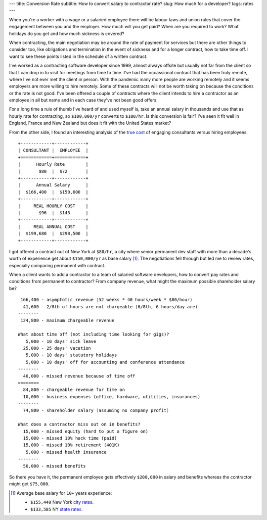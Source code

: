 ---
title: Conversion Rate
subtitle: How to convert salary to contractor rate?
slug: How much for a developer?
tags: rates
---

When you're a worker with a wage or a salaried employee there will be labour
laws and union rules that cover the engagement between you and the employer. How
much will you get paid? When are you required to work? What holidays do you get
and how much sickness is covered?

When contracting, the main negotiation may be around the rate of payment for
services but there are other things to consider too, like obligations and
termination in the event of sickness and for a longer contract, how to take time
off. I want to see these points listed in the schedule of a written contract.

I've worked as a contracting software developer since 1999, almost always
offsite but usually not far from the client so that I can drop in to visit for
meetings from time to time. I've had the occassional contract that has been
truly remote, where I've not ever met the client in person. With the pandemic
many more people are working remotely and it seems employers are more willing to
hire remotely. Some of these contracts will not be worth taking on because the
conditions or the rate is not good. I've been offered a couple of contracts
where the client intends to hire a contractor as an employee in all but name and
in each case they've not been good offers.

For a long time a rule of thumb I've heard of and used myself is, take an annual
salary in thousands and use that as hourly rate for contracting, so
``$100,000/yr`` converts to ``$100/hr``. Is this conversion is fair? I've seen
it fit well in England, France and New Zealand but does it fit with the United
States market?

From the other side, I found an interesting analysis of the `true cost`_ of
engaging consultants versus hiring employees::

    +------------+------------+
    | CONSULTANT |  EMPLOYEE  |
    +============+============+
    |      Hourly Rate        |
    |       $80  |  $72       |
    +------------+------------+
    |      Annual Salary      |
    |  $166,400  |  $150,000  |
    +------------+------------+
    |     REAL HOURLY COST    |
    |       $96  |  $143      |
    +------------+------------+
    |     REAL ANNUAL COST    |
    |  $199,680  |  $298,500  |
    +------------+------------+

I got offered a contract out of New York at ``$80/hr``, a city where senior
permanent dev staff with more than a decade's worth of experience get about
``$150,000/yr`` as base salary [#]_. The negotiations fell through but led me to
review rates, especially comparing permanent with contract.

When a client wants to add a contractor to a team of salaried software
developers, how to convert pay rates and conditions from permanent to
contractor? From company revenue, what might the maximum possible shareholder
salary be?

::

     166,400 - asymptotic revenue (52 weeks * 40 hours/week * $80/hour)
      41,600 - 2/8th of hours are not chargeable (6/8th, 6 hours/day are)
    --------
     124,800 - maximum chargeable revenue

    What about time off (not including time looking for gigs)?
       5,000 - 10 days' sick leave
      25,000 - 25 days' vacation
       5,000 - 10 days' statutory holidays
       5,000 - 10 days' off for accounting and conference attendance
    --------
      40,000 - missed revenue because of time off
    ========
      84,800 - chargeable revenue for time on
      10,000 - business expenses (office, hardware, utilities, insurances)
    --------
      74,800 - shareholder salary (assuming no company profit)

    What does a contractor miss out on in benefits?
      15,000 - missed equity (hard to put a figure on)
      15,000 - missed 10% hack time (paid)
      15,000 - missed 10% retirement (401K)
       5,000 - missed health insurance
    --------
      50,000 - missed benefits

So there you have it, the permanent employee gets effectively ``$200,000`` in
salary and benefits whereas the contractor might get ``$75,000``.

.. _true cost: https://www.toptal.com/freelance/don-t-be-fooled-the-real-cost-of-employees-and-consultants

.. _city rates: https://www.indeed.com/career/software-engineer/salaries/New-York--NY
.. _state rates: https://www.indeed.com/career/software-engineer/salaries/NY

.. [#] Average base salary for ``10+`` years experience:

           - ``$155,440`` New York `city rates`_.
           - ``$133,585`` NY `state rates`_.
